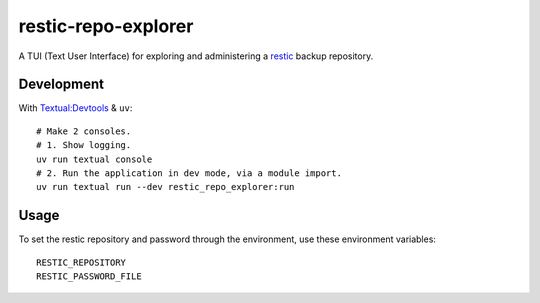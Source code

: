 restic-repo-explorer
====================
A TUI (Text User Interface) for exploring and administering a `restic <https://restic.net/>`__ backup repository.

Development
+++++++++++
With `Textual:Devtools <https://textual.textualize.io/guide/devtools/>`__ & ``uv``::

    # Make 2 consoles.
    # 1. Show logging.
    uv run textual console 
    # 2. Run the application in dev mode, via a module import.
    uv run textual run --dev restic_repo_explorer:run

Usage
++++++
To set the restic repository and password through the environment, use these environment variables::

    RESTIC_REPOSITORY
    RESTIC_PASSWORD_FILE
